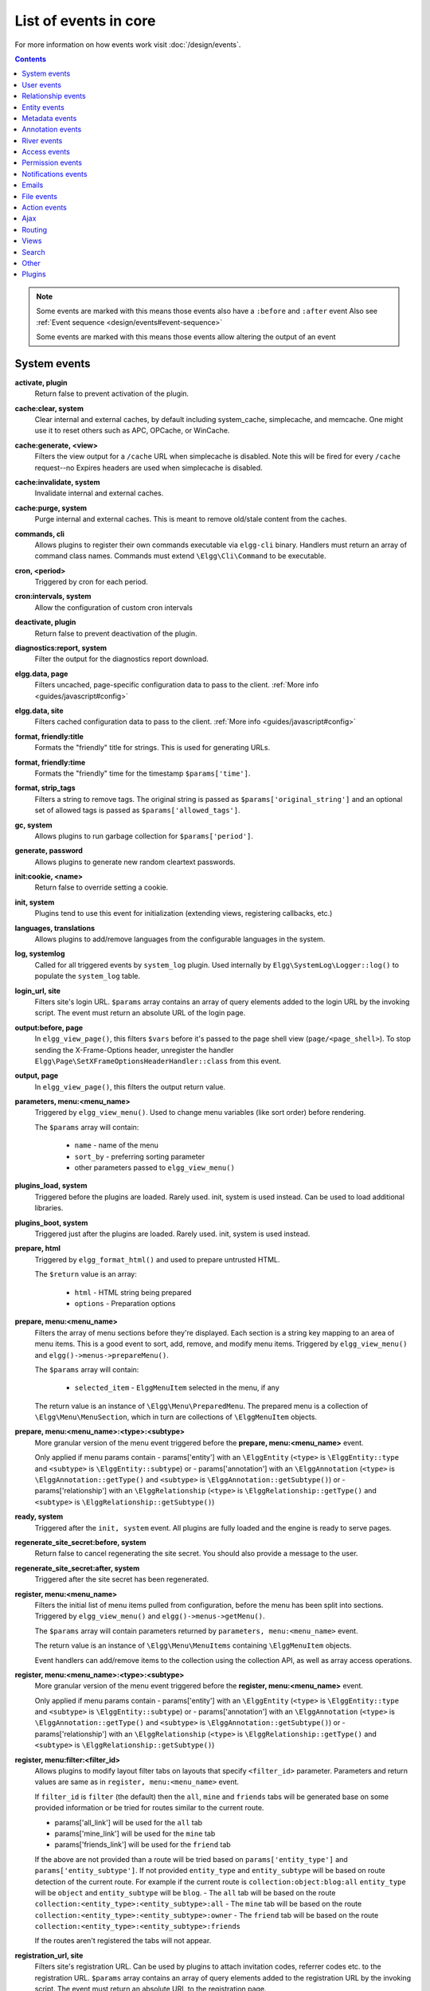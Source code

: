 List of events in core
######################

For more information on how events work visit :doc:`/design/events`.

.. contents:: Contents
   :local:
   :depth: 1

.. note::

	Some events are marked with |sequence| this means those events also have a ``:before`` and ``:after`` event
	Also see :ref:`Event sequence <design/events#event-sequence>`

	Some events are marked with |results| this means those events allow altering the output of an event

System events
=============

**activate, plugin**
    Return false to prevent activation of the plugin.
    
**cache:clear, system** |sequence|
    Clear internal and external caches, by default including system_cache, simplecache, and memcache. One might use it to 
    reset others such as APC, OPCache, or WinCache.

**cache:generate, <view>** |results|
	Filters the view output for a ``/cache`` URL when simplecache is disabled. Note this will be fired
	for every ``/cache`` request--no Expires headers are used when simplecache is disabled.

**cache:invalidate, system** |sequence|
    Invalidate internal and external caches.
    
**cache:purge, system** |sequence|
    Purge internal and external caches. This is meant to remove old/stale content from the caches.
    
**commands, cli** |results|
   Allows plugins to register their own commands executable via ``elgg-cli`` binary.
   Handlers must return an array of command class names. Commands must extend ``\Elgg\Cli\Command`` to be executable.
   
**cron, <period>** |results|
	Triggered by cron for each period.

**cron:intervals, system** |results|
	Allow the configuration of custom cron intervals

**deactivate, plugin**
    Return false to prevent deactivation of the plugin.
    
**diagnostics:report, system** |results|
	Filter the output for the diagnostics report download.

**elgg.data, page** |results|
   Filters uncached, page-specific configuration data to pass to the client. :ref:`More info <guides/javascript#config>`
   
**elgg.data, site** |results|
   Filters cached configuration data to pass to the client. :ref:`More info <guides/javascript#config>`
   
**format, friendly:title** |results|
	Formats the "friendly" title for strings. This is used for generating URLs.

**format, friendly:time** |results|
	Formats the "friendly" time for the timestamp ``$params['time']``.

**format, strip_tags** |results|
	Filters a string to remove tags. The original string is passed as ``$params['original_string']``
	and an optional set of allowed tags is passed as ``$params['allowed_tags']``.
	
**gc, system** |results|
	Allows plugins to run garbage collection for ``$params['period']``.

**generate, password** |results|
	Allows plugins to generate new random cleartext passwords. 

**init:cookie, <name>**
    Return false to override setting a cookie.
    
**init, system** |sequence|
    Plugins tend to use this event for initialization (extending views, registering callbacks, etc.)

**languages, translations** |results|
   Allows plugins to add/remove languages from the configurable languages in the system.

**log, systemlog**
	Called for all triggered events by ``system_log`` plugin.
	Used internally by ``Elgg\SystemLog\Logger::log()`` to populate the ``system_log`` table.
	
**login_url, site** |results|
   Filters site's login URL.
   ``$params`` array contains an array of query elements added to the login URL by the invoking script.
   The event must return an absolute URL of the login page.
   
**output:before, page** |results|
    In ``elgg_view_page()``, this filters ``$vars`` before it's passed to the page shell
    view (``page/<page_shell>``). To stop sending the X-Frame-Options header, unregister the
    handler ``Elgg\Page\SetXFrameOptionsHeaderHandler::class`` from this event.

**output, page** |results|
    In ``elgg_view_page()``, this filters the output return value.

**parameters, menu:<menu_name>** |results|
	Triggered by ``elgg_view_menu()``. Used to change menu variables (like sort order) before rendering.

	The ``$params`` array will contain:

	 * ``name`` - name of the menu
	 * ``sort_by`` - preferring sorting parameter
	 * other parameters passed to ``elgg_view_menu()``
	
**plugins_load, system** |sequence|
    Triggered before the plugins are loaded. Rarely used. init, system is used instead. Can be used to load additional libraries.

**plugins_boot, system** |sequence|
    Triggered just after the plugins are loaded. Rarely used. init, system is used instead.
 
**prepare, html** |results|
	Triggered by ``elgg_format_html()`` and used to prepare untrusted HTML.

	The ``$return`` value is an array:

	 * ``html`` - HTML string being prepared
	 * ``options`` - Preparation options

**prepare, menu:<menu_name>** |results|
	Filters the array of menu sections before they're displayed. Each section is a string key mapping to
	an area of menu items. This is a good event to sort, add, remove, and modify menu items. Triggered by
	``elgg_view_menu()`` and ``elgg()->menus->prepareMenu()``.

	The ``$params`` array will contain:

	 * ``selected_item`` - ``ElggMenuItem`` selected in the menu, if any

	The return value is an instance of ``\Elgg\Menu\PreparedMenu``. The prepared menu is a collection of ``\Elgg\Menu\MenuSection``,
	which in turn are collections of ``\ElggMenuItem`` objects.

**prepare, menu:<menu_name>:<type>:<subtype>** |results|
	More granular version of the menu event triggered before the **prepare, menu:<menu_name>** event.
	
	Only applied if menu params contain
	- params['entity'] with an ``\ElggEntity`` (``<type>`` is ``\ElggEntity::type`` and ``<subtype>`` is ``\ElggEntity::subtype``) or
	- params['annotation'] with an ``\ElggAnnotation`` (``<type>`` is ``\ElggAnnotation::getType()`` and ``<subtype>`` is ``\ElggAnnotation::getSubtype()``) or
	- params['relationship'] with an ``\ElggRelationship`` (``<type>`` is ``\ElggRelationship::getType()`` and ``<subtype>`` is ``\ElggRelationship::getSubtype()``)

**ready, system** |sequence|
	Triggered after the ``init, system`` event. All plugins are fully loaded and the engine is ready
	to serve pages.

**regenerate_site_secret:before, system**
    Return false to cancel regenerating the site secret. You should also provide a message
    to the user.

**regenerate_site_secret:after, system**
    Triggered after the site secret has been regenerated.
     
**register, menu:<menu_name>** |results|
	Filters the initial list of menu items pulled from configuration, before the menu has been split into
	sections. Triggered by ``elgg_view_menu()`` and ``elgg()->menus->getMenu()``.

	The ``$params`` array will contain parameters returned by ``parameters, menu:<menu_name>`` event.

	The return value is an instance of ``\Elgg\Menu\MenuItems`` containing ``\ElggMenuItem`` objects.

	Event handlers can add/remove items to the collection using the collection API, as well as array access operations.

**register, menu:<menu_name>:<type>:<subtype>** |results|
	More granular version of the menu event triggered before the **register, menu:<menu_name>** event.
	
	Only applied if menu params contain
	- params['entity'] with an ``\ElggEntity`` (``<type>`` is ``\ElggEntity::type`` and ``<subtype>`` is ``\ElggEntity::subtype``) or
	- params['annotation'] with an ``\ElggAnnotation`` (``<type>`` is ``\ElggAnnotation::getType()`` and ``<subtype>`` is ``\ElggAnnotation::getSubtype()``) or
	- params['relationship'] with an ``\ElggRelationship`` (``<type>`` is ``\ElggRelationship::getType()`` and ``<subtype>`` is ``\ElggRelationship::getSubtype()``)

**register, menu:filter:<filter_id>** |results|
	Allows plugins to modify layout filter tabs on layouts that specify ``<filter_id>`` parameter. Parameters and return values
	are same as in ``register, menu:<menu_name>`` event.
	
	If ``filter_id`` is ``filter`` (the default) then the ``all``, ``mine`` and ``friends`` tabs will be generated base on some provided information
	or be tried for routes similar to the current route.
	
	- params['all_link'] will be used for the ``all`` tab
	- params['mine_link'] will be used for the ``mine`` tab
	- params['friends_link'] will be used for the ``friend`` tab
	
	If the above are not provided than a route will be tried based on ``params['entity_type']`` and ``params['entity_subtype']``.
	If not provided ``entity_type`` and ``entity_subtype`` will be based on route detection of the current route. 
	For example if the current route is ``collection:object:blog:all`` ``entity_type`` will be ``object`` and ``entity_subtype`` will be ``blog``.
	- The ``all`` tab will be based on the route ``collection:<entity_type>:<entity_subtype>:all``
	- The ``mine`` tab will be based on the route ``collection:<entity_type>:<entity_subtype>:owner``
	- The ``friend`` tab will be based on the route ``collection:<entity_type>:<entity_subtype>:friends``

	If the routes aren't registered the tabs will not appear.
	
**registration_url, site** |results|
   Filters site's registration URL. Can be used by plugins to attach invitation codes, referrer codes etc. to the registration URL.
   ``$params`` array contains an array of query elements added to the registration URL by the invoking script.
   The event must return an absolute URL to the registration page.

**reload:after, translations**
    Triggered after the translations are (re)loaded.
    
**sanitize, input** |results|
	Filter GET and POST input. This is used by ``get_input()`` to sanitize user input.

**seeds, database** |results|
   Allows plugins to register their own database seeds. Seeds populate the database with fake entities for testing purposes.
   Seeds must extend ``\Elgg\Database\Seeds\Seed`` class to be executable via ``elgg-cli database:seed``.

**send:before, http_response**
    Triggered before an HTTP response is sent. Handlers will receive an instance of `\Symfony\Component\HttpFoundation\Response` 
    that is to be sent to the requester. Handlers can terminate the event and prevent the response from being sent by returning `false`.

**send:after, http_response**
    Triggered after an HTTP response is sent. Handlers will receive an instance of `\Symfony\Component\HttpFoundation\Response` 
    that was sent to the requester.
    
**shutdown, system**
    Triggered after the page has been sent to the user. Expensive operations could be done here
    and not make the user wait.

.. note:: Depending upon your server configuration the PHP output
    might not be shown until after the process is completed. This means that any long-running
    processes will still delay the page load.

.. note:: This event is prefered above using ``register_shutdown_function`` as you may not have access
    to all the Elgg services (eg. database) in the shutdown function but you will in the event.

.. note:: The Elgg session is already closed before this event. Manipulating session is not possible.

**simplecache:generate, <view>** |results|
	Filters the view output for a ``/cache`` URL when simplecache is enabled.

**upgrade, system**
	Triggered after a system upgrade has finished. All upgrade scripts have run, but the caches 
	are not cleared.

**upgrade:execute, system** |sequence|
	Triggered when executing an ``ElggUpgrade``. The ``$object`` of the event is the ``ElggUpgrade``.

User events
===========

**ban, user**
    Triggered before a user is banned. Return false to prevent.

**change:email, user** |results|
	Triggered before the user email is changed.
	Allows plugins to implement additional logic required to change email, e.g. additional email validation.
	The event handler must return false to prevent the email from being changed right away.

	The ``$params`` array will contain:

	 * ``user`` - ``\ElggUser``, whose settings are being saved
	 * ``email`` - Email address that passes sanity checks
	 * ``request`` - ``\Elgg\Request`` to the action controller
	 
**invalidate:after, user**
    Triggered when user's account validation has been revoked.
    
**login:after, user**
	Triggered after the user logs in.

**login:before, user**
    Triggered during login. Returning false prevents the user from logging
    
**login:forward, user** |results|
    Filters the URL to which the user will be forwarded after login.
    
**login:first, user**
    Triggered after a successful login. Only if there is no previous login.

**logout:after, user**
	Triggered after the user logouts.
	
**logout:before, user**
    Triggered during logout. Returning false should prevent the user from logging out.

**make_admin, user**
	Triggered before a user is promoted to an admin. Return false to prevent.
	
**profileiconupdate, user**
    User has changed profile icon
    
**profileupdate, user**
    User has changed profile

**register, user** |results|
	Triggered by the ``register`` action after the user registers. Return ``false`` to delete the user.
	Note the function ``register_user`` does *not* trigger this event.
	Event handlers can throw ``\Elgg\Exceptions\Configuration\RegistrationException`` with an error message to be displayed to the user.

	The ``$params`` array will contain:

	 * ``user`` - Newly registered user entity
	 * All parameters sent with the request to the action (incl. ``password``, ``friend_guid``, ``invitecode`` etc)

**registeruser:validate:email, all** |results|
	Return boolean for if the string in ``$params['email']`` is valid for an email address.
	Event handler can throw ``\Elgg\Exceptions\Configuration\RegistrationException`` with an error message to be shown to the user.

**registeruser:validate:password, all** |results|
	Return boolean for if the string in ``$params['password']`` is valid for a password.
	Event handler can throw ``\Elgg\Exceptions\Configuration\RegistrationException`` with an error message to be shown to the user.

**registeruser:validate:username, all** |results|
	Return boolean for if the string in ``$params['username']`` is valid for a username.
	Event handler can throw ``\Elgg\Exceptions\Configuration\RegistrationException`` with an error message to be shown to the user.

**remove_admin, user**
	Triggered before a user is demoted from an admin. Return false to prevent.
	
**unban, user**
    Triggered before a user is unbanned. Return false to prevent.

**username:character_blacklist, user** |results|
	Filters the string of blacklisted characters used to validate username during registration.
	The return value should be a string consisting of the disallowed characters. The default
	string can be found from ``$params['blacklist']``.
	
**usersettings:save, user** |results|
	Triggered in the aggregate action to save user settings.
	The event handler must return ``false`` to prevent sticky forms from being cleared (i.e. to indicate that some of the values were not saved).
	Do not return ``true`` from your event handler, as you will override other events' output, instead return ``null`` to indicate successful operation.

	The ``$params`` array will contain:

	 * ``user`` - ``\ElggUser``, whose settings are being saved
	 * ``request`` - ``\Elgg\Request`` to the action controller
	 
**validate, user**
    When a user registers, the user's account is disabled. This event is triggered
    to allow a plugin to determine how the user should be validated (for example,
    through an email with a validation link).

**validate:after, user**
    Triggered when user's account has been validated.

Relationship events
===================

**create, relationship**
    Triggered after a relationship has been created. Returning false deletes
    the relationship that was just created.

**delete, relationship**
    Triggered before a relationship is deleted. Return false to prevent it
    from being deleted.

**join, group**
    Triggered after the user ``$params['user']`` has joined the group ``$params['group']``.

**leave, group**
    Triggered before the user ``$params['user']`` has left the group ``$params['group']``.

Entity events
=============
	
**comments, <entity_type>** |results|
	Triggered in ``elgg_view_comments()``. If returning content, this overrides the
	``page/elements/comments`` view.

**comments:count, <entity_type>** |results|
	Return the number of comments on ``$params['entity']``.

**create:after, <entity type>**
    Triggered for user, group, object, and site entities after creation.
	
**create:before, <entity type>**
    Triggered for user, group, object, and site entities before creation. Return false to prevent creating the entity.

**delete, <entity type>**
    Triggered before entity deletion.

**delete:after, <entity type>**
    Triggered after entity deletion.

**delete:before, <entity type>**
    Triggered before entity deletion. Return false to prevent deletion.

**disable, <entity type>**
    Triggered before the entity is disabled. Return false to prevent disabling.

**disable:after, <entity type>**
	Triggered after the entity is disabled.

**enable, <entity type>**
    Return false to prevent enabling.

**enable:after, <entity type>**
	Triggered after the entity is enabled.

**likes:count, <entity_type>** |results|
	Return the number of likes for ``$params['entity']``.
	
**update, <entity type>**
    Triggered before an update for the user, group, object, and site entities. Return false to prevent update.
    The entity method ``getOriginalAttributes()`` can be used to identify which attributes have changed since
    the entity was last saved.

**update:after, <entity type>**
    Triggered after an update for the user, group, object, and site entities.
    The entity method ``getOriginalAttributes()`` can be used to identify which attributes have changed since
    the entity was last saved.

Metadata events
===============

**create, metadata**
    Called after the metadata has been created. Return false to delete the
    metadata that was just created.

**delete, metadata**
    Called before metadata is deleted. Return false to prevent deletion.
    
**update, metadata**
    Called after the metadata has been updated. Return false to *delete the metadata.*

Annotation events
=================

**annotate, <entity type>**
    Called before the annotation has been created. Return false to prevent
    annotation of this entity.

**create, annotation**
    Called after the annotation has been created. Return false to delete
    the annotation.

**delete, annotation**
    Called before annotation is deleted. Return false to prevent deletion.

**disable, annotations**
	Called when disabling annotations. Return false to prevent disabling.
	
**enable, annotation**
	Called when enabling annotations. Return false to prevent enabling.
	
**update, annotation**
    Called after the annotation has been updated. Return false to *delete the annotation.*

River events
============

**create:after, river**
	Called after a river item is created.
	
**create:before, river**
	Called before the river item is saved to the database. Return ``false`` to prevent the item from being created. 

**delete:after, river**
	Triggered after a river item was deleted.

**delete:before, river**
	Triggered before a river item is deleted. Returning false cancels the deletion.
	
.. _guides/events-list#access-events:

Access events
=============

**access_collection:url, access_collection** |results|
	Can be used to filter the URL of the access collection.

	The ``$params`` array will contain:

	 * ``access_collection`` - `ElggAccessCollection`

**access_collection:name, access_collection** |results|
	Can be used to filter the display name (readable access level) of the access collection.

	The ``$params`` array will contain:

	 * ``access_collection`` - `ElggAccessCollection`

**access:collections:read, user** |results|
	Filters an array of access IDs that the user ``$params['user_id']`` can see.

	.. warning:: 
		The handler needs to either not use parts of the API that use the access system (triggering the event again) or 
		to ignore the second call. Otherwise, an infinite loop will be created.

**access:collections:write, user** |results|
	Filters an array of access IDs that the user ``$params['user_id']`` can write to. In
	``elgg_get_write_access_array()``, this event filters the return value, so it can be used to alter
	the available options in the ``input/access`` view. For core plugins, the value "input_params"
	has the keys "entity" (ElggEntity|false), "entity_type" (string), "entity_subtype" (string),
	"container_guid" (int) are provided. An empty entity value generally means the form is to
	create a new object.

	.. warning:: 
		The handler needs to either not use parts of the API that use the access system (triggering the event again) or 
		to ignore the second call. Otherwise, an infinite loop will be created.

**access:collections:write:subtypes, user** |results|
	Returns an array of access collection subtypes to be used when retrieving access collections owned by a user as part of 
	the ``elgg_get_write_access_array()`` function.
	
**access:collections:add_user, collection** |results|
	Triggered before adding user ``$params['user_id']`` to collection ``$params['collection_id']``.
	Return false to prevent adding.

**access:collections:remove_user, collection** |results|
	Triggered before removing user ``$params['user_id']`` to collection ``$params['collection_id']``.
	Return false to prevent removal.

**create, access_collection** |sequence|
	Triggered during the creation of an ``ElggAccessCollection``.

**delete, access_collection** |sequence|
	Triggered during the deletion of an ``ElggAccessCollection``.

**get_sql, access** |results|
	Filters SQL clauses restricting/allowing access to entities and annotations.

	.. note::
		**The event is triggered regardless if the access is ignored**. 
		The handlers may need to check if access is ignored and return early, if appended clauses should only apply to 
		access controlled contexts.

	``$return`` value is a nested array of ``ands`` and ``ors``.

	``$params`` includes:

	 * ``table_alias`` - alias of the main table used in select clause
	 * ``ignore_access`` - whether ignored access is enabled
	 * ``use_enabled_clause`` - whether disabled entities are shown/hidden
	 * ``access_column`` - column in the main table containing the access collection ID value
	 * ``owner_guid_column`` - column in the main table referencing the GUID of the owner
	 * ``guid_column`` - column in the main table referencing the GUID of the entity
	 * ``enabled_column`` - column in the main table referencing the enabled status of the entity
	 * ``query_builder`` - an instance of the ``QueryBuilder``

**update, access_collection** |sequence|
	Triggered during the update of an ``ElggAccessCollection``.
	 
.. _guides/events-list#permissions:

Permission events
=================

**container_logic_check, <entity_type>** |results|
	Triggered by ``ElggEntity:canWriteToContainer()`` before triggering ``permissions_check`` and ``container_permissions_check``
	events. Unlike permissions events, logic check can be used to prevent certain entity types from being contained
	by other entity types, e.g. discussion replies should only be contained by discussions. This event can also be
	used to apply status logic, e.g. do disallow new replies for closed discussions.

	The handler should return ``false`` to prevent an entity from containing another entity. The default value passed to the event
	is ``null``, so the handler can check if another event has modified the value by checking if return value is set.
	Should this event return ``false``, ``container_permissions_check`` and ``permissions_check`` events will not be triggered.

	The ``$params`` array will contain:

	 * ``container`` - An entity that will be used as a container
	 * ``user`` - User who will own the entity to be written to container
	 * ``subtype`` - Subtype of the entity to be written to container (entity type is assumed from event type)

**container_permissions_check, <entity_type>** |results|
	Return boolean for if the user ``$params['user']`` can use the entity ``$params['container']``
	as a container for an entity of ``<entity_type>`` and subtype ``$params['subtype']``.

	In the rare case where an entity is created with neither the ``container_guid`` nor the ``owner_guid``
	matching the logged in user, this event is called *twice*, and in the first call ``$params['container']``
	will be the *owner*, not the entity's real container.

	The ``$params`` array will contain:

	 * ``container`` - An entity that will be used as a container
	 * ``user`` - User who will own the entity to be written to container
	 * ``subtype`` - Subtype of the entity to be written to container (entity type is assumed from event type)

**permissions_check, <entity_type>** |results|
	Return boolean for if the user ``$params['user']`` can edit the entity ``$params['entity']``.

**permissions_check:delete, <entity_type>** |results|
	Return boolean for if the user ``$params['user']`` can delete the entity ``$params['entity']``. Defaults to ``$entity->canEdit()``.

**permissions_check:delete, river** |results|
	Return boolean for if the user ``$params['user']`` can delete the river item ``$params['item']``. Defaults to
	``true`` for admins and ``false`` for other users.

**permissions_check:download, file** |results|
	Return boolean for if the user ``$params['user']`` can download the file in ``$params['entity']``.

	The ``$params`` array will contain:

	 * ``entity`` - Instance of ``ElggFile``
	 * ``user`` - User who will download the file

**permissions_check, widget_layout** |results|
	Return boolean for if ``$params['user']`` can edit the widgets in the context passed as
	``$params['context']`` and with a page owner of ``$params['page_owner']``.

**permissions_check:comment, <entity_type>** |results|
	Return boolean for if the user ``$params['user']`` can comment on the entity ``$params['entity']``.

**permissions_check:annotate:<annotation_name>, <entity_type>** |results|
	Return boolean for if the user ``$params['user']`` can create an annotation ``<annotation_name>`` on the
	entity ``$params['entity']``. If logged in, the default is true.

	.. note:: This is called before the more general ``permissions_check:annotate`` event, and its return value is that event's initial value.

**permissions_check:annotate, <entity_type>** |results|
	Return boolean for if the user ``$params['user']`` can create an annotation ``$params['annotation_name']``
	on the entity ``$params['entity']``. if logged in, the default is true.

**api_key, use** |results|
	Triggered in the class ``\Elgg\WebServices\PAM\API\APIKey``. Returning false prevents the key from being authenticated.

**gatekeeper, <entity_type>:<entity_subtype>** |results|
    Filters the result of ``elgg_entity_gatekeeper()`` to prevent or allow access to an entity that user would otherwise have or not have access to.
    A handler can return ``false`` or an instance of ``\Elgg\Exceptions\HttpException`` to prevent access to an entity.
    A handler can return ``true`` to override the result of the gatekeeper.
    **Important** that the entity received by this event is fetched with ignored access and including disabled entities,
    so you have to be careful to not bypass the access system.

    ``$params`` array includes:

	 * ``entity`` - Entity that is being accessed
	 * ``user`` - User accessing the entity (``null`` implies logged in user)

Notifications events
====================

**dequeue, notifications**
	Called when an ElggData object is removed from the notifications queue to be processed 

**enqueue, notifications**
	Called when an ElggData object is being added to the notifications queue 
	
The following events are listed chronologically in the lifetime of the notification event.
Note that not all events apply to instant notifications.

**enqueue, notification** |results|
	Can be used to prevent a notification event from sending **subscription** notifications.
	Event handler must return ``false`` to prevent a subscription notification event from being enqueued.

	``$params`` array includes:

	 * ``object`` - object of the notification event
	 * ``action`` - action that triggered the notification event. E.g. corresponds to ``publish`` when ``elgg_trigger_event('publish', 'object', $object)`` is called

**get, subscriptions** |results|
	Filters subscribers of the notification event.
	Applies to **subscriptions** and **instant** notifications.
	In case of a subscription event, by default, the subscribers list consists of the users subscribed to the container entity of the event object.
	In case of an instant notification event, the subscribers list consists of the users passed as recipients to ``notify_user()``

   **IMPORTANT** Always validate the notification event, object and/or action types before adding any new recipients to ensure that you do not accidentally dispatch notifications to unintended recipients.
   Consider a situation, where a mentions plugin sends out an instant notification to a mentioned user - any event acting on a subject or an object without validating an event or action type (e.g. including an owner of the original wire thread) might end up sending notifications to wrong users.

	``$params`` array includes:

	 * ``event`` - ``\Elgg\Notifications\NotificationEvent`` instance that describes the notification event
	 * ``origin`` - ``subscriptions_service`` or ``instant_notifications``
	 * ``methods_override`` - delivery method preference for instant notifications

	Handlers must return an array in the form:

.. code-block:: php

	array(
		<user guid> => array('sms'),
		<user_guid2> => array('email', 'sms', 'ajax')
	);


**send:before, notifications** |results|
	Triggered before the notification event queue is processed. Can be used to terminate the notification event.
	Applies to **subscriptions** and **instant** notifications.

	``$params`` array includes:

	 * ``event`` - ``\Elgg\Notifications\NotificationEvent`` instance that describes the notification event
	 * ``subscriptions`` - a list of subscriptions. See ``'get', 'subscriptions'`` event for details

**prepare, notification** |results|
	A high level event that can be used to alter an instance of ``\Elgg\Notifications\Notification`` before it is sent to the user.
	Applies to **subscriptions** and **instant** notifications.
	This event is triggered before a more granular ``'prepare', 'notification:<action>:<entity_type>:<entity_subtype>'`` and after ``'send:before', 'notifications``.
	Event handler should return an altered notification object.

	``$params`` may vary based on the notification type and may include:

	 * ``event`` - ``\Elgg\Notifications\NotificationEvent`` instance that describes the notification event
	 * ``object`` - object of the notification ``event``. Can be ``null`` for instant notifications
	 * ``action`` - action that triggered the notification ``event``. May default to ``notify_user`` for instant notifications
	 * ``method`` - delivery method (e.g. ``email``, ``site``)
	 * ``sender`` - sender
	 * ``recipient`` - recipient
	 * ``language`` - language of the notification (recipient's language)
	 * ``origin`` - ``subscriptions_service`` or ``instant_notifications``

**prepare, notification:<action>:<entity_type>:<entity_type>** |results|
	A granular event that can be used to filter a notification ``\Elgg\Notifications\Notification`` before it is sent to the user.
	Applies to **subscriptions** and **instant** notifications.
	In case of instant notifications that have not received an object, the event will be called as ``'prepare', 'notification:<action>'``.
	In case of instant notifications that have not received an action name, it will default to ``notify_user``.

	``$params`` include:

	 * ``event`` - ``\Elgg\Notifications\NotificationEvent`` instance that describes the notification event
	 * ``object`` - object of the notification ``event``. Can be ``null`` for instant notifications
	 * ``action`` - action that triggered the notification ``event``. May default to ``notify_user`` for instant notifications
	 * ``method`` - delivery method (e.g. ``email``, ``site``)
	 * ``sender`` - sender
	 * ``recipient`` - recipient
	 * ``language`` - language of the notification (recipient's language)
	 * ``origin`` - ``subscriptions_service`` or ``instant_notifications``

**format, notification:<method>** |results|
	This event can be used to format a notification before it is passed to the ``'send', 'notification:<method>'`` event.
	Applies to **subscriptions** and **instant** notifications.
	The event handler should return an instance of ``\Elgg\Notifications\Notification``.
	The event does not receive any ``$params``.
	Some of the use cases include:

	 * Strip tags from notification title and body for plaintext email notifications
	 * Inline HTML styles for HTML email notifications
	 * Wrap notification in a template, add signature etc.

**send, notification:<method>** |results|
	Delivers a notification.
	Applies to **subscriptions** and **instant** notifications.
	The handler must return ``true`` or ``false`` indicating the success of the delivery.

	``$params`` array includes:

	 * ``notification`` - a notification object ``\Elgg\Notifications\Notification``

**send:after, notifications** |results|
	Triggered after all notifications in the queue for the notifications event have been processed.
	Applies to **subscriptions** and **instant** notifications.

	``$params`` array includes:

	 * ``event`` - ``\Elgg\Notifications\NotificationEvent`` instance that describes the notification event
	 * ``subscriptions`` - a list of subscriptions. See ``'get', 'subscriptions'`` event for details
	 * ``deliveries`` - a matrix of delivery statuses by user for each delivery method

Emails
======

**prepare, system:email** |results|
	Triggered by ``elgg_send_email()``.
	Applies to all outgoing system and notification emails.
	This event allows you to alter an instance of ``\Elgg\Email`` before it is passed to the email transport.
	This event can be used to alter the sender, recipient, subject, body, and/or headers of the email.

	``$params`` are empty. The ``$return`` value is an instance of ``\Elgg\Email``.

**transport, system:email** |results|
	Triggered by ``elgg_send_email()``.
	Applies to all outgoing system and notification emails.
	This event allows you to implement a custom email transport, e.g. delivering emails via a third-party proxy service such as SendGrid or Mailgun.
	The handler must return ``true`` to indicate that the email was transported.

	``$params`` contains:

	 * ``email`` - An instance of ``\Elgg\Email``
	 
**validate, system:email** |results|
	Triggered by ``elgg_send_email()``.
	Applies to all outgoing system and notification emails.
	This event allows you to suppress or whitelist outgoing emails, e.g. when the site is in a development mode.
	The handler must return ``false`` to supress the email delivery.

	``$params`` contains:

	 * ``email`` - An instance of ``\Elgg\Email``

**zend:message, system:email** |results|
	Triggered by the default email transport handler (Elgg uses ``laminas/laminas-mail``).
	Applies to all outgoing system and notification emails that were not transported using the **transport, system:email** event.
	This event allows you to alter an instance of ``\Laminas\Mail\Message`` before it is passed to the Laminas email transport.

	``$params`` contains:

	 * ``email`` - An instance of ``\Elgg\Email``

File events
===========

**download:url, file** |results|
    Allows plugins to filter the download URL of the file.
	By default, the download URL is generated by the file service.

    ``$params`` array includes:

     * ``entity`` - instance of ``ElggFile``
     * ``use_cookie`` - whether or not to use a cookie to secure download link
     * ``expires`` - a string representation of when the download link should expire

**inline:url, file** |results|
    Allows plugins to filter the inline URL of the image file.
	By default, the inline URL is generated by the file service.

    ``$params`` array includes:

     * ``entity`` - instance of ``ElggFile``
     * ``use_cookie`` - whether or not to use a cookie to secure download link
     * ``expires`` - a string representation of when the download link should expire

**mime_type, file** |results|
	Return the mimetype for the filename ``$params['filename']`` with original filename ``$params['original_filename']``
	and with the default detected mimetype of ``$params['default']``.

**simple_type, file** |results|
    The event provides ``$params['mime_type']`` (e.g. ``application/pdf`` or ``image/jpeg``) and determines an overall 
    category like ``document`` or ``image``. The bundled file plugin and other-third party plugins usually store
    ``simpletype`` metadata on file entities and make use of it when serving icons and constructing
    ``ege*`` filters and menus.

**upload, file** |results|
    Allows plugins to implement custom logic for moving an uploaded file into an instance of ``ElggFile``.
    The handler must return ``true`` to indicate that the uploaded file was moved.
    The handler must return ``false`` to indicate that the uploaded file could not be moved.
    Other returns will indicate that ``ElggFile::acceptUploadedFile`` should proceed with the
    default upload logic.

    ``$params`` array includes:

     * ``file`` - instance of ``ElggFile`` to write to
     * ``upload`` - instance of Symfony's ``UploadedFile``

**upload:after, file**
    Called after an uploaded file has been written to filestore. Receives an
    instance of ``ElggFile`` the uploaded file was written to. The ``ElggFile``
    may or may not be an entity with a GUID.
    
Action events
=============

**action:validate, <action>** |results|
	Trigger before action script/controller is executed.
	This event should be used to validate/alter user input, before proceeding with the action.
	The event handler can throw an instance of ``\Elgg\Exceptions\Http\ValidationException`` or return ``false``
	to terminate further execution.

    ``$params`` array includes:

     * ``request`` - instance of ``\Elgg\Request``

**action_gatekeeper:permissions:check, all** |results|
	Triggered after a CSRF token is validated. Return false to prevent validation.

**forward, <reason>** |results|
	Filter the URL to forward a user to when ``forward($url, $reason)`` is called.
	In certain cases, the ``params`` array will contain an instance of ``\Elgg\Exceptions\HttpException`` that triggered the error.

**response, action:<action>** |results|
    Filter an instance of ``\Elgg\Http\ResponseBuilder`` before it is sent to the client.
    This event can be used to modify response content, status code, forward URL, or set additional response headers.
    Note that the ``<action>`` value is parsed from the request URL, therefore you may not be able to filter
    the responses of `action()` calls if they are nested within the another action script file.

.. _guides/events-list#ajax:

Ajax
====

**ajax_response, \*** |results|
	When the ``elgg/Ajax`` AMD module is used, this event gives access to the response object
	(``\Elgg\Services\AjaxResponse``) so it can be altered/extended. The event type depends on
	the method call:

	================  ====================
	elgg/Ajax method  event type
	================  ====================
	action()          action:<action_name>
	path()            path:<url_path>
	view()            view:<view_name>
	form()            form:<action_name>
	================  ====================

**ajax_response, action:<action_name>** |results|
    Filters ``action/`` responses before they're sent back to the ``elgg/Ajax`` module.
    
**ajax_response, path:<path>** |results|
    Filters ajax responses before they're sent back to the ``elgg/Ajax`` module. This event type will
    only be used if the path did not start with "action/" or "ajax/".
    
**ajax_response, view:<view>** |results|
    Filters ``ajax/view/`` responses before they're sent back to the ``elgg/Ajax`` module.

**ajax_response, form:<action_name>** |results|
    Filters ``ajax/form/`` responses before they're sent back to the ``elgg/Ajax`` module.

Routing
=======

**response, path:<path>** |results|
    Filter an instance of ``\Elgg\Http\ResponseBuilder`` before it is sent to the client.
    This event type will only be used if the path did not start with "action/" or "ajax/".
    This event can be used to modify response content, status code, forward URL, or set additional response headers.
    Note that the ``<path>`` value is parsed from the request URL, therefore plugins using the ``route`` event should
    use the original ``<path>`` to filter the response, or switch to using the ``route:rewrite`` event.

**route:config, <route_name>** |results|
	Allows altering the route configuration before it is registered.
	This event can be used to alter the path, default values, requirements, as well as to set/remove middleware.
	Please note that the handler for this event should be registered outside of the ``init`` event handler, as core routes are registered during ``plugins_boot`` event.

**route:rewrite, <identifier>** |results|
	Allows altering the site-relative URL path for an incoming request. See :doc:`routing` for details.
	Please note that the handler for this event should be registered outside of the ``init`` event handler, as route rewrites take place after ``plugins_boot`` event has completed.

.. _guides/events-list#views:

Views
=====

**allowed_styles, htmlawed** |results|
	Filter the HTMLawed allowed style array.

**config, htmlawed** |results|
	Filter the HTMLawed ``$config`` array.

**form:prepare:fields, <form_name>** |results|
	Prepare field values for use in the form. Eg. when editing a blog, fill this with the current values of the blog.
	Sticky form values will automatically be added to the field values (when available).

**head, page** |results|
    In ``elgg_view_page()``, filters ``$vars['head']``
    Return value contains an array with ``title``, ``metas`` and ``links`` keys,
    where ``metas`` is an array of elements to be formatted as ``<meta>`` head tags,
    and ``links`` is an array of elements to be formatted as ``<link>`` head tags.
    Each meta and link element contains a set of key/value pairs that are formatted
    into html tag attributes, e.g.

.. code-block:: php

    return [
       'title' => 'Current page title',
       'metas' => [
          'viewport' => [
             'name' => 'viewport',
             'content' => 'width=device-width',
          ]
       ],
       'links' => [
          'rss' => [
             'rel' => 'alternative',
             'type' => 'application/rss+xml',
             'title' => 'RSS',
             'href' => elgg_format_url($url),
          ],
          'icon-16' => [
             'rel' => 'icon',
             'sizes' => '16x16',
             'type' => 'image/png',
             'href' => elgg_get_simplecache_url('graphics/favicon-16.png'),
          ],
       ],
    ];

**layout, page** |results|
    In ``elgg_view_layout()``, filters the layout name.
    ``$params`` array includes:

     * ``identifier`` - ID of the page being rendered
     * ``segments`` - URL segments of the page being rendered
     * other ``$vars`` received by ``elgg_view_layout()``

**response, form:<form_name>** |results|
    Filter an instance of ``\Elgg\Http\ResponseBuilder`` before it is sent to the client.
    Applies to request to ``/ajax/form/<form_name>``.
    This event can be used to modify response content, status code, forward URL, or set additional response headers.
    
**response, view:<view_name>** |results|
    Filter an instance of ``\Elgg\Http\ResponseBuilder`` before it is sent to the client.
    Applies to request to ``/ajax/view/<view_name>``.
    This event can be used to modify response content, status code, forward URL, or set additional response headers.
    
**shell, page** |results|
    In ``elgg_view_page()``, filters the page shell name

**spec, htmlawed** |results|
	Filter the HTMLawed ``$spec`` string (default empty).
	
**table_columns:call, <name>** |results|
    When the method ``elgg()->table_columns->$name()`` is called, this event is called to allow
    plugins to override or provide an implementation. Handlers receive the method arguments via
    ``$params['arguments']`` and should return an instance of ``Elgg\Views\TableColumn`` if they
    wish to specify the column directly.
    
**vars:compiler, css** |results|
    Allows plugins to alter CSS variables passed to CssCrush during compilation.
    See `CSS variables <_guides/theming#css-vars>`.
    
**view, <view_name>** |results|
    Filters the returned content of the view
    
**view_vars, <view_name>** |results|
	Filters the ``$vars`` array passed to the view

.. _guides/events-list#search:

Search
======

**search:config, search_types** |results|
    Implemented in the **search** plugin.
    Filters an array of custom search types. This allows plugins to add custom search types (e.g. tag or location search).
    Adding a custom search type will extend the search plugin user interface with appropriate links and lists.

**search:config, type_subtype_pairs** |results|
    Implemented in the **search** plugin.
    Filters entity type/subtype pairs before entity search is performed.
    Allows plugins to remove certain entity types/subtypes from search results, group multiple subtypes together, or to reorder search sections.

**search:fields, <entity_type>** |results|
    Triggered by ``elgg_search()``. Filters search fields before search clauses are prepared.
    ``$return`` value contains an array of names for each entity property type, which should be matched against the search query.
    ``$params`` array contains an array of search params passed to and filtered by ``elgg_search()``.

.. code-block:: php

    return [
        'attributes' => [],
        'metadata' => ['title', 'description'],
        'annotations' => ['revision'],
    ];

**search:fields, <entity_type>:<entity_subtype>** |results|
   See **search:fields, <entity_type>**

**search:fields, <search_type>** |results|
    See **search:fields, <entity_type>**

**search:format, entity** |results|
    Implemented in the **search** plugin.
    Allows plugins to populate entity's volatile data before it's passed to search view.
    This is used for highlighting search hit, extracting relevant substrings in long text fields etc.

**search:options, <entity_type>** |results|
    Triggered by ``elgg_search()``. Prepares search clauses (options) to be passed to ``elgg_get_entities()``.

**search:options, <entity_type>:<entity_subtype>** |results|
    See **search:options, <entity_type>**

**search:options, <search_type>** |results|
    See **search:options, <entity_type>**

**search:params, <search_type>** |results|
    Triggered by ``elgg_search()``. Filters search parameters (query, sorting, search fields etc) before search clauses are prepared for a given search type.
    Elgg core only provides support for ``entities`` search type.
    
**search:results, <search_type>** |results|
    Triggered by ``elgg_search()``. Receives normalized options suitable for ``elgg_get_entities()`` call and must return an array of entities matching search options.
    This event is designed for use by plugins integrating third-party indexing services, such as Solr and Elasticsearch.

.. _guides/events-list#other:

Other
=====

**config, comments_per_page** |results|
	Filters the number of comments displayed per page. Default is 25. ``$params['entity']`` will hold
	the containing entity or null if not provided. Use ``elgg_comments_per_page()`` to get the value.

**config, comments_latest_first** |results|
	Filters the order of comments. Default is ``true`` for latest first. ``$params['entity']`` will hold
	the containing entity or null if not provided.

**default, access** |results|
	In ``elgg_get_default_access()``, this event filters the return value, so it can be used to alter
	the default value in the input/access view. For core plugins, the value "input_params" has
	the keys "entity" (ElggEntity|false), "entity_type" (string), "entity_subtype" (string),
	"container_guid" (int) are provided. An empty entity value generally means the form is to
	create a new object.

**classes, icon** |results|
	Can be used to filter CSS classes applied to icon glyphs. By default, Elgg uses FontAwesome. Plugins can use this
	event to switch to a different font family and remap icon classes.

**config, amd** |results|
	Filter the AMD config for the requirejs library.
	
**entity:icon:sizes, <entity_type>** |results|
	Triggered by ``elgg_get_icon_sizes()`` and sets entity type/subtype specific icon sizes.
	``entity_subtype`` will be passed with the ``$params`` array to the callback.

**entity:<icon_type>:sizes, <entity_type>** |results|
	Allows filtering sizes for custom icon types, see ``entity:icon:sizes, <entity_type>``.

	The event must return an associative array where keys are the names of the icon sizes
	(e.g. "large"), and the values are arrays with the following keys:

     * ``w`` - Width of the image in pixels
     * ``h`` - Height of the image in pixels
     * ``square`` - Should the aspect ratio be a square (true/false)
     * ``upscale`` - Should the image be upscaled in case it is smaller than the given width and height (true/false)
     * ``crop`` - Is cropping allowed on this image size (true/false, default: true)

	If the configuration array for an image size is empty, the image will be
	saved as an exact copy of the source without resizing or cropping.

	Example:

.. code-block:: php

	return [
		'small' => [
			'w' => 60,
			'h' => 60,
			'square' => true,
			'upscale' => true,
		],
		'large' => [
			'w' => 600,
			'h' => 600,
			'upscale' => false,
		],
		'original' => [],
	];

**entity:icon:url, <entity_type>** |results|
	Triggered when entity icon URL is requested, see :ref:`entity icons <guides/database#entity-icons>`. Callback should
	return URL for the icon of size ``$params['size']`` for the entity ``$params['entity']``.
	Following parameters are available through the ``$params`` array:

	entity
		Entity for which icon url is requested.
	viewtype
		The type of :ref:`view <guides/views#listing-entities>` e.g. ``'default'`` or ``'json'``.
	size
		Size requested, see :ref:`entity icons <guides/database#entity-icons>` for possible values.

	Example on how one could default to a Gravatar icon for users that
	have not yet uploaded an avatar:

.. code-block:: php

	// Priority 600 so that handler is triggered after avatar handler
	elgg_register_event_handler('entity:icon:url', 'user', 'gravatar_icon_handler', 600);

	/**
	 * Default to icon from gravatar for users without avatar.
	 *
	 * @param \Elgg\Event $event 'entity:icon:url', 'user'
	 *
	 * @return string
	 */
	function gravatar_icon_handler(\Elgg\Event $event) {
		$entity = $event->getEntityParam();
		
		// Allow users to upload avatars
		if ($entity->icontime) {
			return $url;
		}

		// Generate gravatar hash for user email
		$hash = md5(strtolower(trim($entity->email)));

		// Default icon size
		$size = '150x150';

		// Use configured size if possible
		$config = elgg_get_icon_sizes('user');
		$key = $event->getParam('size');
		if (isset($config[$key])) {
			$size = $config[$key]['w'] . 'x' . $config[$key]['h'];
		}

		// Produce URL used to retrieve icon
		return "http://www.gravatar.com/avatar/$hash?s=$size";
	}

**entity:<icon_type>:url, <entity_type>** |results|
	Allows filtering URLs for custom icon types, see ``entity:icon:url, <entity_type>``

**entity:icon:file, <entity_type>** |results|
	Triggered by ``ElggEntity::getIcon()`` and allows plugins to provide an alternative ``ElggIcon`` object
	that points to a custom location of the icon on filestore. The handler must return an instance of ``ElggIcon``
	or an exception will be thrown.

**entity:<icon_type>:file, <entity_type>** |results|
	Allows filtering icon file object for custom icon types, see ``entity:icon:file, <entity_type>``

**entity:<icon_type>:prepare, <entity_type>** |results|
	Triggered by ``ElggEntity::saveIcon*()`` methods and can be used to prepare an image from uploaded/linked file.
	This event can be used to e.g. rotate the image before it is resized/cropped, or it can be used to extract an image frame
	if the uploaded file is a video. The handler must return an instance of ``ElggFile`` with a `simpletype`
	that resolves to `image`. The ``$return`` value passed to the event is an instance of ``ElggFile`` that points
	to a temporary copy of the uploaded/linked file.

	The ``$params`` array contains:

	 * ``entity`` - entity that owns the icons
	 * ``file`` - original input file before it has been modified by other events

**entity:<icon_type>:save, <entity_type>** |results|
	Triggered by ``ElggEntity::saveIcon*()`` methods and can be used to apply custom image manipulation logic to
	resizing/cropping icons. The handler must return ``true`` to prevent the core APIs from resizing/cropping icons.
	The ``$params`` array contains:

	 * ``entity`` - entity that owns the icons
	 * ``file`` - ``ElggFile`` object that points to the image file to be used as source for icons
	 * ``x1``, ``y1``, ``x2``, ``y2`` - cropping coordinates

**entity:<icon_type>:saved, <entity_type>** |results|
	Triggered by ``ElggEntity::saveIcon*()`` methods once icons have been created. This event can be used by plugins
	to create river items, update cropping coordinates for custom icon types etc. The handler can access the
	created icons using ``ElggEntity::getIcon()``.
	The ``$params`` array contains:

	 * ``entity`` - entity that owns the icons
	 * ``x1``, ``y1``, ``x2``, ``y2`` - cropping coordinates

**entity:<icon_type>:delete, <entity_type>** |results|
	Triggered by ``ElggEntity::deleteIcon()`` method and can be used for clean up operations. This event is triggered
	before the icons are deleted. The handler can return ``false`` to prevent icons from being deleted.
	The ``$params`` array contains:

	 * ``entity`` - entity that owns the icons

**entity:url, <entity_type>** |results|
	Return the URL for the entity ``$params['entity']``. Note: Generally it is better to override the
	``getUrl()`` method of ElggEntity. This event should be used when it's not possible to subclass
	(like if you want to extend a bundled plugin without overriding many views).

**extender:url, <annotation|metadata>** |results|
	Return the URL for the annotation or metadata ``$params['extender']``.

**fields, <entity_type>:<entity_subtype>** |results|
	Return an array of fields usable for ``elgg_view_field()``. The result should be returned as an array of fields. 
	It is required to provide ``name`` and ``#type`` for each field.

.. code-block:: php

	$result = [];
	
	$result[] = [
		'#type' => 'longtext',
		'name' => 'description',
	];
	
	return $result;

**get_list, default_widgets** |results|
	Filters a list of default widgets to add for newly registered users. The list is an array
	of arrays in the format:

.. code-block:: php

	array(
		'name' => elgg_echo('name'),
		'widget_columns' => 3,
		'widget_context' => $widget_context,
		
		'event_name' => $event_name,
		'event_type' => $event_type,
		
		'entity_type' => $entity_type,
		'entity_subtype' => $entity_subtype,
	)
	
**handlers, widgets** |results|
	Triggered when a list of available widgets is needed. Plugins can conditionally add or remove widgets from this list
	or modify attributes of existing widgets like ``context`` or ``multiple``.

**maintenance:allow, url** |results|
    Return boolean if the URL ``$params['current_url']`` and the path ``$params['current_path']``
	is allowed during maintenance mode.

**plugin_setting, <entity type>** |results|
	Can be used to change the value of the setting being saved
	
	Params contains:
	- ``entity`` - The ``ElggEntity`` where the plugin setting is being saved
	- ``plugin_id`` - The ID of the plugin for which the setting is being saved
	- ``name`` - The name of the setting being saved
	- ``value`` - The original value of the setting being saved
	
	Return value should be a scalar in order to be able to save it to the database. An error will be logged if this is not the case.

**public_pages, walled_garden** |results|
	Filters a list of URLs (paths) that can be seen by logged out users in a walled garden mode.
	Handlers must return an array of regex strings that will allow access if matched.
	Please note that system public routes are passed as the default value to the event,
	and plugins must take care to not accidentally override these values.

	The ``$params`` array contains:

	 * ``url`` - URL of the page being tested for public accessibility
	 
**relationship:url, <relationship_name>** |results|
	Filter the URL for the relationship object ``$params['relationship']``.

**robots.txt, site** |results|
	Filter the robots.txt values for ``$params['site']``.
	
**setting, plugin** |results|
	Filter plugin settings. ``$params`` contains:

	- ``plugin`` - An ElggPlugin instance
	- ``plugin_id`` - The plugin ID
	- ``name`` - The name of the setting
	- ``value`` - The value to set
	
**to:object, <entity_type|metadata|annotation|relationship|river_item>**
	Converts the entity ``$params['entity']`` to a StdClass object. This is used mostly for exporting
	entity properties for portable data formats like JSON and XML.

Plugins
=======

Groups
------

**tool_options, group** |results|
	Filters a collection of tools available within a specific group:

	The ``$return`` is ``\Elgg\Collections\Collection<\Elgg\Groups\Tool>``, a collection of group tools.

	The ``$params`` array contains:

	 * ``entity`` - ``\ElggGroup``

Web Services
------------

**rest, init** |results|
	Triggered by the web services rest handler. Plugins can set up their own authentication
	handlers, then return ``true`` to prevent the default handlers from being registered.

**rest:output, <method_name>** |results|
	Filter the result (and subsequently the output) of the API method
	

.. |sequence| image:: https://raster.shields.io/badge/sequence-blue.png
.. |results| image:: https://raster.shields.io/badge/expects%20results-brightgreen.png
